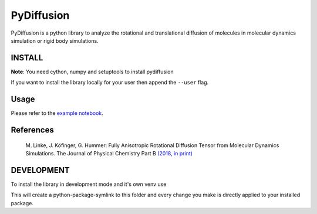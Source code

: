 =============
 PyDiffusion
=============

.. image:: https://travis-ci.org/bio-phys/pydiffusion.svg?branch=master
   :target: https://travis-ci.org/bio-phys/pydiffusion

.. image:: https://mybinder.org/badge.svg
   :target: https://mybinder.org/v2/gh/bio-phys/pydiffusion/master?filepath=example%2FAnalysis.ipynb

PyDiffusion is a python library to analyze the rotational and translational
diffusion of molecules in molecular dynamics simulation or rigid body simulations.

INSTALL
=======
**Note**: You need cython, numpy and setuptools to install pydiffusion

.. code::
   pip install .

If you want to install the library locally for your user then append the ``--user``
flag.

Usage
=====

Please refer to the `example notebook <https://github.com/bio-phys/pydiffusion/blob/master/example/Analysis.ipynb>`_.

References
==========

 | M. Linke, J. Köfinger, G. Hummer: Fully Anisotropic Rotational Diffusion Tensor from Molecular Dynamics Simulations. The Journal of Physical Chemistry Part B `(2018, in print)  <https://pubs.acs.org/doi/abs/10.1021/acs.jpcb.7b11988>`_


DEVELOPMENT
===========

To install the library in development mode and it's own venv use

.. code::
   make develop

This will create a python-package-symlink to this folder and every change you
make is directly applied to your installed package.
